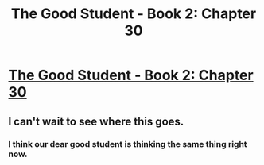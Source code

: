 #+TITLE: The Good Student - Book 2: Chapter 30

* [[http://moodylit.com/the-good-student-table-of-contents/book-2-chapter-thirty][The Good Student - Book 2: Chapter 30]]
:PROPERTIES:
:Author: SyntaqMadeva
:Score: 21
:DateUnix: 1561932289.0
:DateShort: 2019-Jul-01
:END:

** I can't wait to see where this goes.
:PROPERTIES:
:Author: Kind_Implement
:Score: 1
:DateUnix: 1561993453.0
:DateShort: 2019-Jul-01
:END:

*** I think our dear good student is thinking the same thing right now.
:PROPERTIES:
:Author: BumblingJumbles
:Score: 1
:DateUnix: 1562249745.0
:DateShort: 2019-Jul-04
:END:
